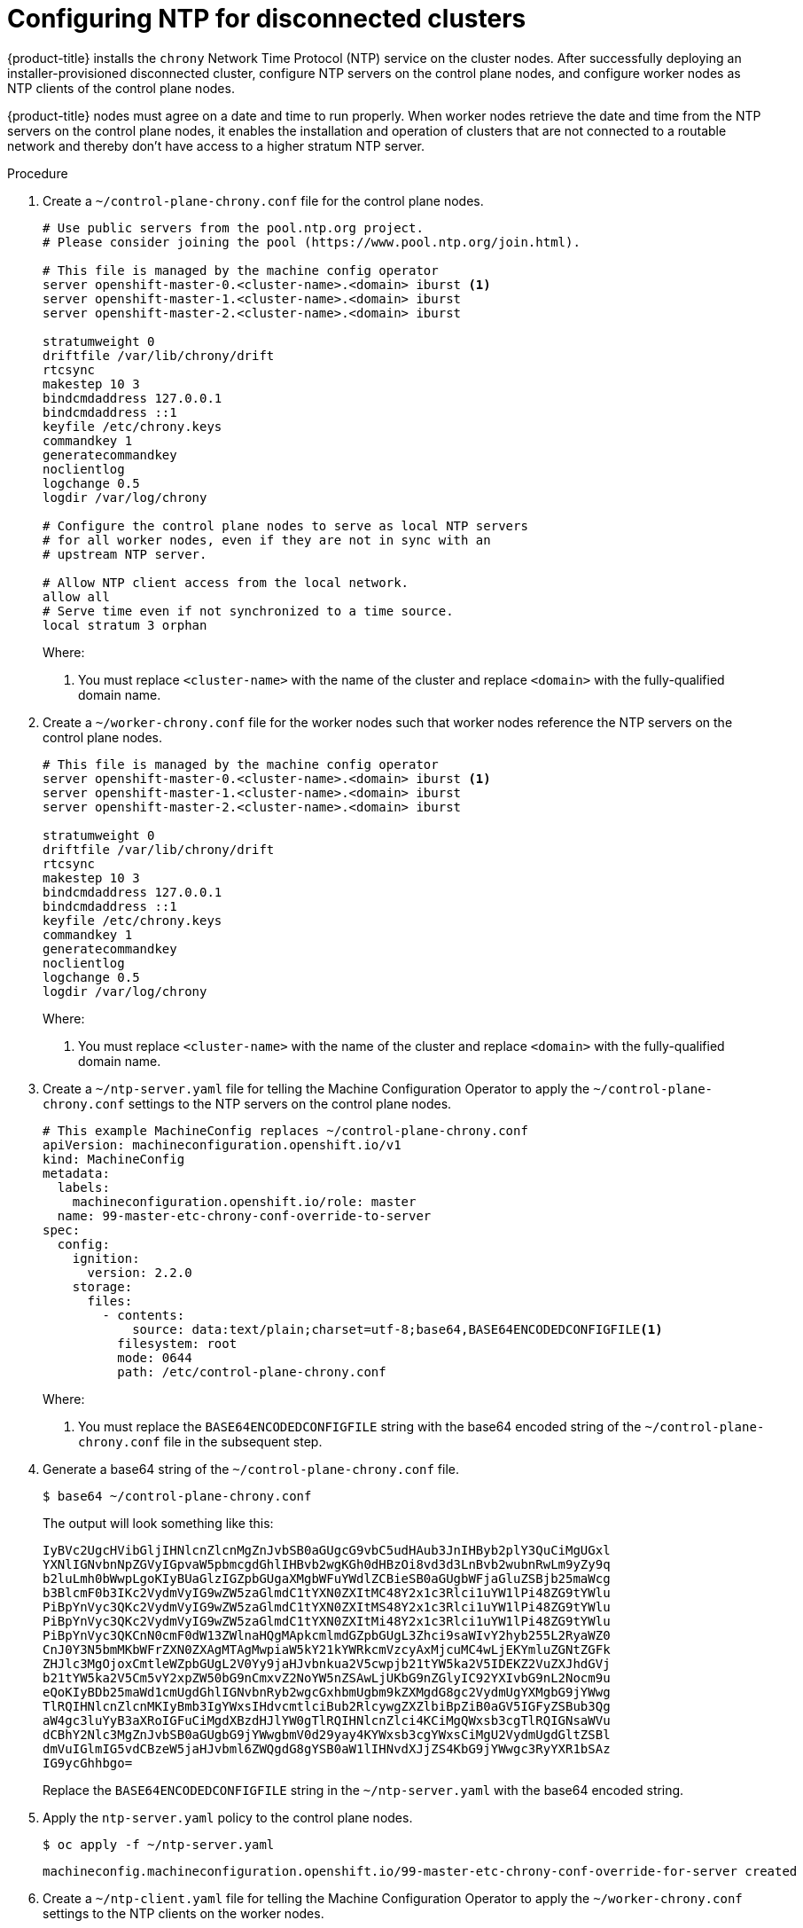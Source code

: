 // This is included in the following assemblies:
//
// ipi-install-post-installation-configuration.adoc
[id='configuring-ntp-for-disconnected-clusters_{context}']

= Configuring NTP for disconnected clusters

{product-title} installs the `chrony` Network Time Protocol (NTP) service on the cluster nodes. After successfully deploying an installer-provisioned disconnected cluster, configure NTP servers on the control plane nodes, and configure worker nodes as NTP clients of the control plane nodes.

{product-title} nodes must agree on a date and time to run properly. When worker nodes retrieve the date and time from the NTP servers on the control plane nodes, it enables the installation and operation of clusters that are not connected to a routable network and thereby don't have access to a higher stratum NTP server.

.Procedure

. Create a `~/control-plane-chrony.conf` file for the control plane nodes.
+
[source,bash]
----
# Use public servers from the pool.ntp.org project.
# Please consider joining the pool (https://www.pool.ntp.org/join.html).

# This file is managed by the machine config operator
server openshift-master-0.<cluster-name>.<domain> iburst <1>
server openshift-master-1.<cluster-name>.<domain> iburst
server openshift-master-2.<cluster-name>.<domain> iburst

stratumweight 0
driftfile /var/lib/chrony/drift
rtcsync
makestep 10 3
bindcmdaddress 127.0.0.1
bindcmdaddress ::1
keyfile /etc/chrony.keys
commandkey 1
generatecommandkey
noclientlog
logchange 0.5
logdir /var/log/chrony

# Configure the control plane nodes to serve as local NTP servers
# for all worker nodes, even if they are not in sync with an
# upstream NTP server.

# Allow NTP client access from the local network.
allow all
# Serve time even if not synchronized to a time source.
local stratum 3 orphan
----
+
Where:
+
<1> You must replace `<cluster-name>` with the name of the cluster and replace `<domain>` with the fully-qualified domain name.

. Create a `~/worker-chrony.conf` file for the worker nodes such that worker nodes reference the NTP servers on the control plane nodes.
+
[source,bash]
----
# This file is managed by the machine config operator
server openshift-master-0.<cluster-name>.<domain> iburst <1>
server openshift-master-1.<cluster-name>.<domain> iburst
server openshift-master-2.<cluster-name>.<domain> iburst

stratumweight 0
driftfile /var/lib/chrony/drift
rtcsync
makestep 10 3
bindcmdaddress 127.0.0.1
bindcmdaddress ::1
keyfile /etc/chrony.keys
commandkey 1
generatecommandkey
noclientlog
logchange 0.5
logdir /var/log/chrony
----
+
Where:
+
<1> You must replace `<cluster-name>` with the name of the cluster and replace `<domain>` with the fully-qualified domain name.

. Create a `~/ntp-server.yaml` file for telling the Machine Configuration Operator to apply the `~/control-plane-chrony.conf` settings to the NTP servers on the control plane nodes.
+
[source,bash]
----
# This example MachineConfig replaces ~/control-plane-chrony.conf
apiVersion: machineconfiguration.openshift.io/v1
kind: MachineConfig
metadata:
  labels:
    machineconfiguration.openshift.io/role: master
  name: 99-master-etc-chrony-conf-override-to-server
spec:
  config:
    ignition:
      version: 2.2.0
    storage:
      files:
        - contents:
            source: data:text/plain;charset=utf-8;base64,BASE64ENCODEDCONFIGFILE<1>
          filesystem: root
          mode: 0644
          path: /etc/control-plane-chrony.conf
----
+
Where:
+
<1> You must replace the `BASE64ENCODEDCONFIGFILE` string with the base64 encoded string of the `~/control-plane-chrony.conf` file in the subsequent step.

. Generate a base64 string of the `~/control-plane-chrony.conf` file.
+
[source,bash]
----
$ base64 ~/control-plane-chrony.conf
----
+
The output will look something like this:
+
[source,bash]
----
IyBVc2UgcHVibGljIHNlcnZlcnMgZnJvbSB0aGUgcG9vbC5udHAub3JnIHByb2plY3QuCiMgUGxl
YXNlIGNvbnNpZGVyIGpvaW5pbmcgdGhlIHBvb2wgKGh0dHBzOi8vd3d3LnBvb2wubnRwLm9yZy9q
b2luLmh0bWwpLgoKIyBUaGlzIGZpbGUgaXMgbWFuYWdlZCBieSB0aGUgbWFjaGluZSBjb25maWcg
b3BlcmF0b3IKc2VydmVyIG9wZW5zaGlmdC1tYXN0ZXItMC48Y2x1c3Rlci1uYW1lPi48ZG9tYWlu
PiBpYnVyc3QKc2VydmVyIG9wZW5zaGlmdC1tYXN0ZXItMS48Y2x1c3Rlci1uYW1lPi48ZG9tYWlu
PiBpYnVyc3QKc2VydmVyIG9wZW5zaGlmdC1tYXN0ZXItMi48Y2x1c3Rlci1uYW1lPi48ZG9tYWlu
PiBpYnVyc3QKCnN0cmF0dW13ZWlnaHQgMApkcmlmdGZpbGUgL3Zhci9saWIvY2hyb255L2RyaWZ0
CnJ0Y3N5bmMKbWFrZXN0ZXAgMTAgMwpiaW5kY21kYWRkcmVzcyAxMjcuMC4wLjEKYmluZGNtZGFk
ZHJlc3MgOjoxCmtleWZpbGUgL2V0Yy9jaHJvbnkua2V5cwpjb21tYW5ka2V5IDEKZ2VuZXJhdGVj
b21tYW5ka2V5Cm5vY2xpZW50bG9nCmxvZ2NoYW5nZSAwLjUKbG9nZGlyIC92YXIvbG9nL2Nocm9u
eQoKIyBDb25maWd1cmUgdGhlIGNvbnRyb2wgcGxhbmUgbm9kZXMgdG8gc2VydmUgYXMgbG9jYWwg
TlRQIHNlcnZlcnMKIyBmb3IgYWxsIHdvcmtlciBub2RlcywgZXZlbiBpZiB0aGV5IGFyZSBub3Qg
aW4gc3luYyB3aXRoIGFuCiMgdXBzdHJlYW0gTlRQIHNlcnZlci4KCiMgQWxsb3cgTlRQIGNsaWVu
dCBhY2Nlc3MgZnJvbSB0aGUgbG9jYWwgbmV0d29yay4KYWxsb3cgYWxsCiMgU2VydmUgdGltZSBl
dmVuIGlmIG5vdCBzeW5jaHJvbml6ZWQgdG8gYSB0aW1lIHNvdXJjZS4KbG9jYWwgc3RyYXR1bSAz
IG9ycGhhbgo=
----
+
Replace the `BASE64ENCODEDCONFIGFILE` string in the `~/ntp-server.yaml` with the base64 encoded string.

. Apply the `ntp-server.yaml` policy to the control plane nodes.
+
[source,bash]
----
$ oc apply -f ~/ntp-server.yaml
----
+
[source,bash]
----
machineconfig.machineconfiguration.openshift.io/99-master-etc-chrony-conf-override-for-server created
----

. Create a `~/ntp-client.yaml` file for telling the Machine Configuration Operator to apply the `~/worker-chrony.conf` settings to the NTP clients on the worker nodes.
+
[source,bash]
----
# This example MachineConfig replaces ~/worker-chrony.conf
apiVersion: machineconfiguration.openshift.io/v1
kind: MachineConfig
metadata:
  labels:
    machineconfiguration.openshift.io/role: worker
  name: 99-master-etc-chrony-conf-override-for-worker
spec:
  config:
    ignition:
      version: 2.2.0
    storage:
      files:
        - contents:
            source: data:text/plain;charset=utf-8;base64,BASE64ENCODEDCONFIGFILE<1>
          filesystem: root
          mode: 0644
          path: /etc/worker-chrony.conf
----
+
Where:
+
<1> You must replace the `BASE64ENCODEDCONFIGFILE` string with the base64 encoded string of the `~/worker-chrony.conf` file in the subsequent step.


. Generate a base64 encoded string of the `~/worker-chrony.conf` file.
+
[source,bash]
----
$ base64 ~/worker-chrony.conf
----
+
The output will looks something like this:
+
[source,bash]
----
IyBUaGlzIGZpbGUgaXMgbWFuYWdlZCBieSB0aGUgbWFjaGluZSBjb25maWcgb3BlcmF0b3IKc2Vy
dmVyIG9wZW5zaGlmdC1tYXN0ZXItMC48Y2x1c3Rlci1uYW1lPi48ZG9tYWluPiBpYnVyc3QKc2Vy
dmVyIG9wZW5zaGlmdC1tYXN0ZXItMS48Y2x1c3Rlci1uYW1lPi48ZG9tYWluPiBpYnVyc3QKc2Vy
dmVyIG9wZW5zaGlmdC1tYXN0ZXItMi48Y2x1c3Rlci1uYW1lPi48ZG9tYWluPiBpYnVyc3QKCnN0
cmF0dW13ZWlnaHQgMApkcmlmdGZpbGUgL3Zhci9saWIvY2hyb255L2RyaWZ0CnJ0Y3N5bmMKbWFr
ZXN0ZXAgMTAgMwpiaW5kY21kYWRkcmVzcyAxMjcuMC4wLjEKYmluZGNtZGFkZHJlc3MgOjoxCmtl
eWZpbGUgL2V0Yy9jaHJvbnkua2V5cwpjb21tYW5ka2V5IDEKZ2VuZXJhdGVjb21tYW5ka2V5Cm5v
Y2xpZW50bG9nCmxvZ2NoYW5nZSAwLjUKbG9nZGlyIC92YXIvbG9nL2Nocm9ueQo=
----
+
Replace the `BASE64ENCODEDCONFIGFILE` string in the `~/ntp-client.yaml` file with the base64 encoded string.


. Apply the `~/ntp-client.yaml` policy to the worker nodes.
+
[source,bash]
----
$ oc apply -f ~/worker-chrony.conf
----
+
[source,bash]
----
machineconfig.machineconfiguration.openshift.io/99-master-etc-chrony-conf-override-for-worker created
----

. Check the status of the applied NTP settings.
+
[source,bash]
----
$ oc describe machineconfigpool
----

